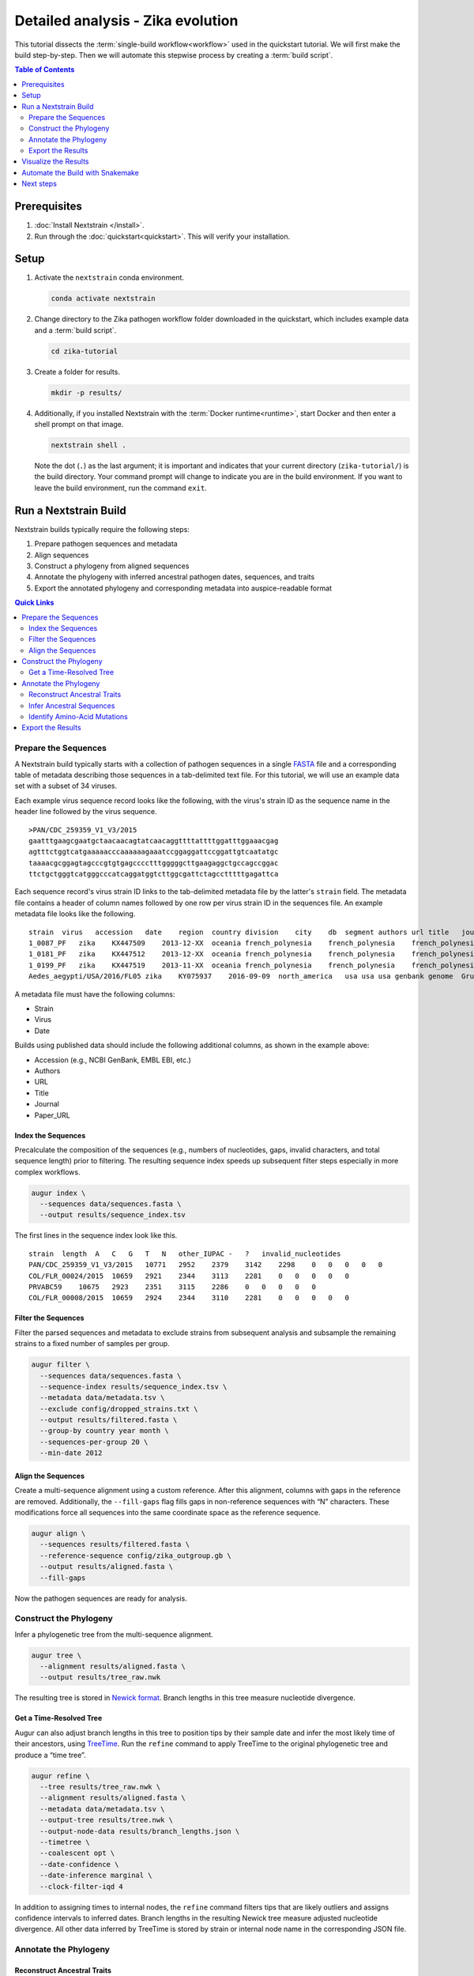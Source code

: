 ==================================
Detailed analysis - Zika evolution
==================================

This tutorial dissects the :term:`single-build workflow<workflow>` used in the quickstart tutorial. We will first make the build step-by-step. Then we will automate this stepwise process by creating a :term:`build script`.

.. contents:: Table of Contents
   :local:
   :depth: 2

Prerequisites
=============

1. :doc:`Install Nextstrain </install>`.
2. Run through the :doc:`quickstart<quickstart>`. This will verify your installation.

Setup
=====

1. Activate the ``nextstrain`` conda environment.

   .. code-block:: bash

      conda activate nextstrain

2. Change directory to the Zika pathogen workflow folder downloaded in the quickstart, which includes example data and a :term:`build script`.

   .. code-block:: bash

      cd zika-tutorial

3. Create a folder for results.

   .. code-block:: bash

      mkdir -p results/

4. Additionally, if you installed Nextstrain with the :term:`Docker runtime<runtime>`, start Docker and then enter a shell prompt on that image.

   .. code-block:: bash

      nextstrain shell .

   Note the dot (``.``) as the last argument; it is important and indicates that your current directory (``zika-tutorial/``) is the build directory. Your command prompt will change to indicate you are in the build environment. If you want to leave the build environment, run the command ``exit``.

Run a Nextstrain Build
======================

Nextstrain builds typically require the following steps:

1. Prepare pathogen sequences and metadata
2. Align sequences
3. Construct a phylogeny from aligned sequences
4. Annotate the phylogeny with inferred ancestral pathogen dates, sequences, and traits
5. Export the annotated phylogeny and corresponding metadata into auspice-readable format

.. contents:: Quick Links
   :local:

Prepare the Sequences
---------------------

A Nextstrain build typically starts with a collection of pathogen sequences in a single `FASTA <https://en.wikipedia.org/wiki/FASTA_format>`_ file and a corresponding table of metadata describing those sequences in a tab-delimited text file. For this tutorial, we will use an example data set with a subset of 34 viruses.

Each example virus sequence record looks like the following, with the virus's strain ID as the sequence name in the header line followed by the virus sequence.

::

   >PAN/CDC_259359_V1_V3/2015
   gaatttgaagcgaatgctaacaacagtatcaacaggttttattttggatttggaaacgag
   agtttctggtcatgaaaaacccaaaaaagaaatccggaggattccggattgtcaatatgc
   taaaacgcggagtagcccgtgtgagcccctttgggggcttgaagaggctgccagccggac
   ttctgctgggtcatgggcccatcaggatggtcttggcgattctagcctttttgagattca

Each sequence record's virus strain ID links to the tab-delimited metadata file by the latter's ``strain`` field. The metadata file contains a header of column names followed by one row per virus strain ID in the sequences file. An example metadata file looks like the following.

::

   strain  virus   accession   date    region  country division    city    db  segment authors url title   journal paper_url
   1_0087_PF   zika    KX447509    2013-12-XX  oceania french_polynesia    french_polynesia    french_polynesia    genbank genome  Pettersson et al    https://www.ncbi.nlm.nih.gov/nuccore/KX447509   How Did Zika Virus Emerge in the Pacific Islands and Latin America? MBio 7 (5), e01239-16 (2016)    https://www.ncbi.nlm.nih.gov/pubmed/27729507
   1_0181_PF   zika    KX447512    2013-12-XX  oceania french_polynesia    french_polynesia    french_polynesia    genbank genome  Pettersson et al    https://www.ncbi.nlm.nih.gov/nuccore/KX447512   How Did Zika Virus Emerge in the Pacific Islands and Latin America? MBio 7 (5), e01239-16 (2016)    https://www.ncbi.nlm.nih.gov/pubmed/27729507
   1_0199_PF   zika    KX447519    2013-11-XX  oceania french_polynesia    french_polynesia    french_polynesia    genbank genome  Pettersson et al    https://www.ncbi.nlm.nih.gov/nuccore/KX447519   How Did Zika Virus Emerge in the Pacific Islands and Latin America? MBio 7 (5), e01239-16 (2016)    https://www.ncbi.nlm.nih.gov/pubmed/27729507
   Aedes_aegypti/USA/2016/FL05 zika    KY075937    2016-09-09  north_america   usa usa usa genbank genome  Grubaugh et al  https://www.ncbi.nlm.nih.gov/nuccore/KY075937   Genomic epidemiology reveals multiple introductions of Zika virus into the United States    Nature (2017) In press  https://www.ncbi.nlm.nih.gov/pubmed/28538723

A metadata file must have the following columns:

-  Strain
-  Virus
-  Date

Builds using published data should include the following additional columns, as shown in the example above:

-  Accession (e.g., NCBI GenBank, EMBL EBI, etc.)
-  Authors
-  URL
-  Title
-  Journal
-  Paper_URL

Index the Sequences
~~~~~~~~~~~~~~~~~~~

Precalculate the composition of the sequences (e.g., numbers of nucleotides, gaps, invalid characters, and total sequence length) prior to filtering. The resulting sequence index speeds up subsequent filter steps especially in more complex workflows.

.. code-block:: bash

   augur index \
     --sequences data/sequences.fasta \
     --output results/sequence_index.tsv

The first lines in the sequence index look like this.

::

   strain  length  A   C   G   T   N   other_IUPAC -   ?   invalid_nucleotides
   PAN/CDC_259359_V1_V3/2015   10771   2952    2379    3142    2298    0   0   0   0   0
   COL/FLR_00024/2015  10659   2921    2344    3113    2281    0   0   0   0   0
   PRVABC59    10675   2923    2351    3115    2286    0   0   0   0   0
   COL/FLR_00008/2015  10659   2924    2344    3110    2281    0   0   0   0   0

Filter the Sequences
~~~~~~~~~~~~~~~~~~~~

Filter the parsed sequences and metadata to exclude strains from subsequent analysis and subsample the remaining strains to a fixed number of samples per group.

.. code-block:: bash

   augur filter \
     --sequences data/sequences.fasta \
     --sequence-index results/sequence_index.tsv \
     --metadata data/metadata.tsv \
     --exclude config/dropped_strains.txt \
     --output results/filtered.fasta \
     --group-by country year month \
     --sequences-per-group 20 \
     --min-date 2012

Align the Sequences
~~~~~~~~~~~~~~~~~~~

Create a multi-sequence alignment using a custom reference. After this alignment, columns with gaps in the reference are removed. Additionally, the ``--fill-gaps`` flag fills gaps in non-reference sequences with “N” characters. These modifications force all sequences into the same coordinate space as the reference sequence.

.. code-block:: bash

   augur align \
     --sequences results/filtered.fasta \
     --reference-sequence config/zika_outgroup.gb \
     --output results/aligned.fasta \
     --fill-gaps

Now the pathogen sequences are ready for analysis.

Construct the Phylogeny
-----------------------

Infer a phylogenetic tree from the multi-sequence alignment.

.. code-block:: bash

   augur tree \
     --alignment results/aligned.fasta \
     --output results/tree_raw.nwk

The resulting tree is stored in `Newick format <http://evolution.genetics.washington.edu/phylip/newicktree.html>`_. Branch lengths in this tree measure nucleotide divergence.

Get a Time-Resolved Tree
~~~~~~~~~~~~~~~~~~~~~~~~

Augur can also adjust branch lengths in this tree to position tips by their sample date and infer the most likely time of their ancestors, using `TreeTime <https://github.com/neherlab/treetime>`_. Run the ``refine`` command to apply TreeTime to the original phylogenetic tree and produce a “time tree”.

.. code-block:: bash

   augur refine \
     --tree results/tree_raw.nwk \
     --alignment results/aligned.fasta \
     --metadata data/metadata.tsv \
     --output-tree results/tree.nwk \
     --output-node-data results/branch_lengths.json \
     --timetree \
     --coalescent opt \
     --date-confidence \
     --date-inference marginal \
     --clock-filter-iqd 4

In addition to assigning times to internal nodes, the ``refine`` command filters tips that are likely outliers and assigns confidence intervals to inferred dates. Branch lengths in the resulting Newick tree measure adjusted nucleotide divergence. All other data inferred by TreeTime is stored by strain or internal node name in the corresponding JSON file.

Annotate the Phylogeny
----------------------

Reconstruct Ancestral Traits
~~~~~~~~~~~~~~~~~~~~~~~~~~~~

TreeTime can also infer ancestral traits from an existing phylogenetic tree and the metadata annotating each tip of the tree. The following command infers the region and country of all internal nodes from the time tree and original strain metadata. As with the ``refine`` command, the resulting JSON output is indexed by strain or internal node name.

.. code-block:: bash

   augur traits \
     --tree results/tree.nwk \
     --metadata data/metadata.tsv \
     --output-node-data results/traits.json \
     --columns region country \
     --confidence

Infer Ancestral Sequences
~~~~~~~~~~~~~~~~~~~~~~~~~

Next, infer the ancestral sequence of each internal node and identify any nucleotide mutations on the branches leading to any node in the tree.

.. code-block:: bash

   augur ancestral \
     --tree results/tree.nwk \
     --alignment results/aligned.fasta \
     --output-node-data results/nt_muts.json \
     --inference joint

Identify Amino-Acid Mutations
~~~~~~~~~~~~~~~~~~~~~~~~~~~~~

Identify amino acid mutations from the nucleotide mutations and a reference sequence with gene coordinate annotations. The resulting JSON file contains amino acid mutations indexed by strain or internal node name and by gene name. To export a FASTA file with the complete amino acid translations for each gene from each node's sequence, specify the ``--alignment-output`` parameter in the form of ``results/aligned_aa_%GENE.fasta``.

.. code-block:: bash

   augur translate \
     --tree results/tree.nwk \
     --ancestral-sequences results/nt_muts.json \
     --reference-sequence config/zika_outgroup.gb \
     --output-node-data results/aa_muts.json

Export the Results
------------------

Finally, collect all node annotations and metadata and export it in Auspice's JSON format. This refers to three config files to define colors via ``config/colors.tsv``, latitude and longitude coordinates via ``config/lat_longs.tsv``, as well as page title, maintainer, filters present, etc., via ``config/auspice_config.json``. The resulting tree and metadata JSON files are the inputs to the Auspice visualization tool.

.. code-block:: bash

   augur export v2 \
     --tree results/tree.nwk \
     --metadata data/metadata.tsv \
     --node-data results/branch_lengths.json \
                 results/traits.json \
                 results/nt_muts.json \
                 results/aa_muts.json \
     --colors config/colors.tsv \
     --lat-longs config/lat_longs.tsv \
     --auspice-config config/auspice_config.json \
     --output auspice/zika.json

Visualize the Results
=====================

If you entered the Nextstrain build environment using ``nextstrain shell`` at the beginning of this tutorial, leave it now using the ``exit`` command and then use ``nextstrain view`` to visualize the Zika build output in ``auspice/*.json``.

.. code-block:: bash

   # Leave the shell you entered earlier.
   exit

   # View results in your auspice/ directory.
   nextstrain view auspice/

If you're not using the Nextstrain CLI shell, start auspice to view the dataset in the Zika build output directory.

.. code-block:: bash

   auspice view --datasetDir auspice

When Auspice is running, navigate to http://localhost:4000/local/zika in your browser to view the results.

To stop Auspice and return to the command line when you are done viewing your data, press CTRL+C.

Automate the Build with Snakemake
=================================

While it is instructive to run all of the above commands manually, it is more practical to automate their execution with a single script. Nextstrain implements these automated pathogen builds with `Snakemake <https://snakemake.readthedocs.io>`_ by defining a ``Snakefile`` like `this Snakefile <https://github.com/nextstrain/zika-tutorial/blob/master/Snakefile>`_ used in the :doc:`quickstart tutorial <quickstart>`.

From the ``zika-tutorial/`` directory, delete the previously generated results.

.. code-block:: bash

   rm -rf results/ auspice/

Run the automated build.

.. code-block:: bash

   nextstrain build --cpus 1 .

This runs all of the manual steps above up through the auspice export. View the results the same way you did before to confirm it produced the same Zika build you made manually.

Note that automated builds will only re-run steps when the data changes. This means builds will pick up where they left off if they are restarted after being interrupted. If you want to force a re-run of the whole build, first remove any previous output with ``nextstrain build --cpus 1 . clean``.

Next steps
==========

-  Learn more about :doc:`Augur commands <augur:index>`.
-  Learn more about :doc:`Auspice visualizations <auspice:index>`.
-  Fork the `Zika tutorial pathogen repository on GitHub <https://github.com/nextstrain/zika-tutorial>`_, modify the Snakefile to make your own pathogen build, and learn :doc:`how to contribute to nextstrain.org </guides/share/community-builds>`.
